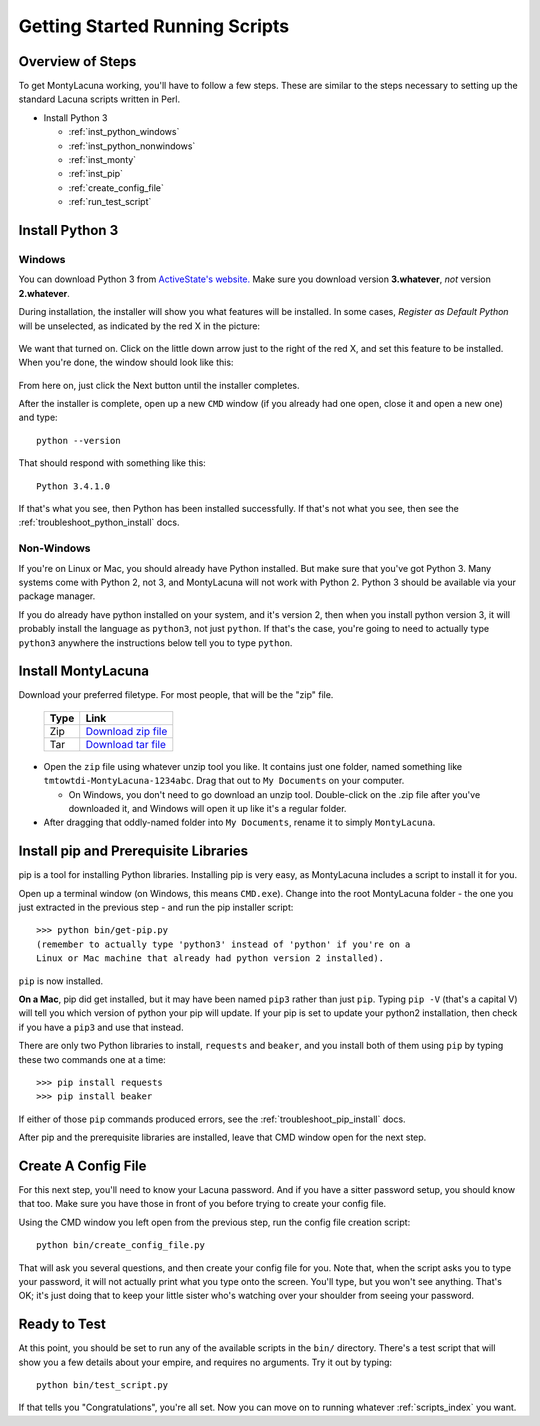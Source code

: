 
.. |as_python_default| image:: images/as_python_default.png
.. |as_python_fixed| image:: images/as_python_fixed.png

.. _getting_started_running:

Getting Started Running Scripts
===============================

Overview of Steps
-----------------

To get MontyLacuna working, you'll have to follow a few steps.  These are 
similar to the steps necessary to setting up the standard Lacuna scripts 
written in Perl.

- Install Python 3

  - :ref:`inst_python_windows`
  - :ref:`inst_python_nonwindows`
  - :ref:`inst_monty`
  - :ref:`inst_pip`
  - :ref:`create_config_file`
  - :ref:`run_test_script`
 
.. _inst_python:

Install Python 3
----------------

.. _inst_python_windows:

Windows
~~~~~~~
You can download Python 3 from `ActiveState's website.  
<http://www.activestate.com/activepython/downloads>`_  Make sure you download 
version **3.whatever**, *not* version **2.whatever**.  

During installation, the installer will show you what features will be 
installed.  In some cases, *Register as Default Python* will be unselected, as 
indicated by the red X in the picture:

    |as_python_default|

We want that turned on.  Click on the little down arrow just to the right of 
the red X, and set this feature to be installed.  When you're done, the window 
should look like this:

    |as_python_fixed|

From here on, just click the Next button until the installer completes.

After the installer is complete, open up a new ``CMD`` window (if you already 
had one open, close it and open a new one) and type::

    python --version

That should respond with something like this::

    Python 3.4.1.0

If that's what you see, then Python has been installed successfully.  If 
that's not what you see, then see the :ref:`troubleshoot_python_install` docs.

.. _inst_python_nonwindows:

Non-Windows
~~~~~~~~~~~

If you're on Linux or Mac, you should already have Python installed.  But make 
sure that you've got Python 3.  Many systems come with Python 2, not 3, and 
MontyLacuna will not work with Python 2.  Python 3 should be available via 
your package manager.

If you do already have python installed on your system, and it's version 2, 
then when you install python version 3, it will probably install the language 
as ``python3``, not just ``python``.  If that's the case, you're going to need 
to actually type ``python3`` anywhere the instructions below tell you to type 
``python``.

.. _inst_monty:

Install MontyLacuna
-------------------
Download your preferred filetype.  For most people, that will be the "zip" 
file.

    ====  ===============
    Type  Link
    ====  ===============
    Zip   `Download zip file <https://github.com/tmtowtdi/MontyLacuna/zipball/master>`_
    Tar   `Download tar file <https://github.com/tmtowtdi/MontyLacuna/tarball/master>`_
    ====  ===============

- Open the ``zip`` file using whatever unzip tool you like.  It contains just 
  one folder, named something like ``tmtowtdi-MontyLacuna-1234abc``.  Drag 
  that out to ``My Documents`` on your computer.

  - On Windows, you don't need to go download an unzip tool.  Double-click on 
    the .zip file after you've downloaded it, and Windows will open it up like 
    it's a regular folder.

- After dragging that oddly-named folder into ``My Documents``, rename it to 
  simply ``MontyLacuna``.

.. _inst_pip:

Install pip and Prerequisite Libraries
--------------------------------------
pip is a tool for installing Python libraries.  Installing pip is very easy, 
as MontyLacuna includes a script to install it for you.

Open up a terminal window (on Windows, this means ``CMD.exe``).  Change into 
the root MontyLacuna folder -  the one you just extracted in the previous step 
- and run the pip installer script::

    >>> python bin/get-pip.py
    (remember to actually type 'python3' instead of 'python' if you're on a 
    Linux or Mac machine that already had python version 2 installed).

``pip`` is now installed.

**On a Mac**, pip did get installed, but it may have been named ``pip3`` 
rather than just ``pip``.  Typing ``pip -V`` (that's a capital V) will tell 
you which version of python your pip will update.  If your pip is set to 
update your python2 installation, then check if you have a ``pip3`` and use 
that instead.

There are only two Python libraries to install, ``requests`` and ``beaker``, 
and you install both of them using ``pip`` by typing these two commands one at 
a time::

    >>> pip install requests
    >>> pip install beaker

If either of those ``pip`` commands produced errors, see the 
:ref:`troubleshoot_pip_install` docs.

After pip and the prerequisite libraries are installed, leave that CMD window 
open for the next step.

.. _create_config_file:

Create A Config File
--------------------
For this next step, you'll need to know your Lacuna password.  And if you have 
a sitter password setup, you should know that too.  Make sure you have those 
in front of you before trying to create your config file.

Using the CMD window you left open from the previous step, run the config file 
creation script::

    python bin/create_config_file.py

That will ask you several questions, and then create your config file for you.  
Note that, when the script asks you to type your password, it will not 
actually print what you type onto the screen.  You'll type, but you won't see 
anything.  That's OK; it's just doing that to keep your little sister who's 
watching over your shoulder from seeing your password.

.. _run_test_script:

Ready to Test
-------------
At this point, you should be set to run any of the available scripts in the 
``bin/`` directory.  There's a test script that will show you a few details 
about your empire, and requires no arguments.  Try it out by typing::

    python bin/test_script.py

If that tells you "Congratulations", you're all set.  Now you can move on to 
running whatever :ref:`scripts_index` you want.

